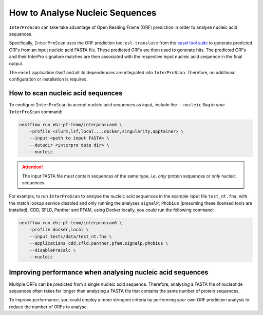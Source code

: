 How to Analyse Nucleic Sequences
================================

``InterProScan`` can take take advantage of Open Reading Frame (ORF) prediction 
in order to analyse nucleic acid sequences.

Specifically, ``InterProScan`` uses the ORF prediction tool 
``esl-translate`` from the `easel tool suite <https://github.com/EddyRivasLab/easel>`_ 
to generate predicted ORFs from an input nucleic acid FASTA file. These predicted ORFs are 
then used to generate hits. The predicted ORFs and their 
InterPro signature matches are then associated with the respective input nucleic acid 
sequence in the final output. 

The ``easel`` application itself and all its dependencies are integrated into ``InterProScan``.
Therefore, no additional configuration or installation is required.

How to scan nucleic acid sequences
~~~~~~~~~~~~~~~~~~~~~~~~~~~~~~~~~~

To configure ``InterProScan`` to accept nucleic acid sequences as input, 
include the ``--nucleic`` flag in your ``InterProScan`` command:

.. code-block:: bash

    nextflow run ebi-pf-team/interproscan6 \
        -profile <slurm,lsf,local....docker,singularity,apptainer> \
        --input <path to input FASTA> \
        --datadir <interpro data dir> \
        --nucleic

.. ATTENTION::
    The input FASTA file must contain sequences of the same type, i.e. *only* protein sequences 
    or *only* nucleic sequences.

For example, to run ``InterProScan`` to analyse the nucleic acid sequences in the example input file 
``test_nt.fna``, with the match lookup service disabled and only running the analyses
``signalP``, ``Phobius`` (presuming these licensed tools are installed), CDD, SFLD, Panther and PFAM, 
using Docker locally, you could run the following command:

.. code-block:: bash

    nextflow run ebi-pf-team/interproscan6 \
        -profile docker,local \
        --input tests/data/test_nt.fna \
        --applications cdd,sfld,panther,pfam,signalp,phobius \
        --disablePrecalc \
        --nucleic

Improving performance when analysing nucleic acid sequences
~~~~~~~~~~~~~~~~~~~~~~~~~~~~~~~~~~~~~~~~~~~~~~~~~~~~~~~~~~~

Multiple ORFs can be predicted from a single nucleic acid sequence. Therefore, analysing a 
FASTA file of nucleotide sequences often takes far longer than analysing a FASTA file 
that contains the same number of protein sequences.

To improve performance, you could employ a more stringent criteria by performing your own
ORF prediction analysis to reduce the number of ORFs to analyse.
